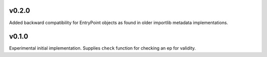 v0.2.0
======

Added backward compatibility for EntryPoint objects as found in
older importlib metadata implementations.

v0.1.0
======

Experimental initial implementation. Supplies ``check`` function
for checking an ep for validity.
